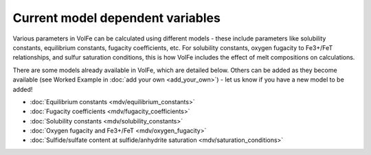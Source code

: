 =========================
Current model dependent variables
=========================

Various parameters in VolFe can be calculated using different models - these include parameters like solubility constants, equilibrium constants, fugacity coefficients, etc. 
For solubility constants, oxygen fugacity to Fe3+/FeT relationships, and sulfur saturation conditions, this is how VolFe includes the effect of melt compositions on calculations.
    
There are some models already available in VolFe, which are detailed below. Others can be added as they become available (see Worked Example in :doc:`add your own <add_your_own>`) - let us know if you have a new model to be added!

- :doc:`Equilibrium constants <mdv/equilibrium_constants>`

- :doc:`Fugacity coefficients <mdv/fugacity_coefficients>`

- :doc:`Solubility constants <mdv/solubility_constants>`

- :doc:`Oxygen fugacity and Fe3+/FeT <mdv/oxygen_fugacity>`

- :doc:`Sulfide/sulfate content at sulfide/anhydrite saturation <mdv/saturation_conditions>`
